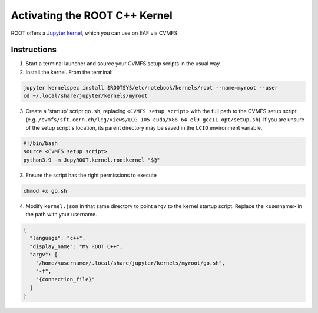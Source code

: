 ******************************
Activating the ROOT C++ Kernel
******************************

ROOT offers a `Jupyter kernel <https://github.com/root-project/root/tree/master/bindings/jupyroot>`_, which you can use on EAF via CVMFS.

========
Instructions
========

1. Start a terminal launcher and source your CVMFS setup scripts in the usual way.

2. Install the kernel. From the terminal:

.. code-block::

  jupyter kernelspec install $ROOTSYS/etc/notebook/kernels/root --name=myroot --user
  cd ~/.local/share/jupyter/kernels/myroot

3. Create a 'startup' script ``go.sh``, replacing ``<CVMFS setup script>`` with the full path to the CVMFS setup script
   (e.g. ``/cvmfs/sft.cern.ch/lcg/views/LCG_105_cuda/x86_64-el9-gcc11-opt/setup.sh``). If you are unsure of the
   setup script's location, its parent directory may be saved in the ``LCIO`` environment variable.


.. code-block:: console

   #!/bin/bash
   source <CVMFS setup script>
   python3.9 -m JupyROOT.kernel.rootkernel "$@"


3. Ensure the script has the right permissions to execute

.. code-block::

   chmod +x go.sh

4. Modify ``kernel.json`` in that same directory to point ``argv`` to the kernel startup script. Replace the <username> in the path with your username.

.. code-block:: json

  {
    "language": "c++",
    "display_name": "My ROOT C++",
    "argv": [
      "/home/<username>/.local/share/jupyter/kernels/myroot/go.sh",
      "-f",
      "{connection_file}"
    ]  
  } 
